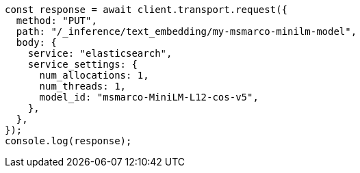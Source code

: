 // This file is autogenerated, DO NOT EDIT
// Use `node scripts/generate-docs-examples.js` to generate the docs examples

[source, js]
----
const response = await client.transport.request({
  method: "PUT",
  path: "/_inference/text_embedding/my-msmarco-minilm-model",
  body: {
    service: "elasticsearch",
    service_settings: {
      num_allocations: 1,
      num_threads: 1,
      model_id: "msmarco-MiniLM-L12-cos-v5",
    },
  },
});
console.log(response);
----
